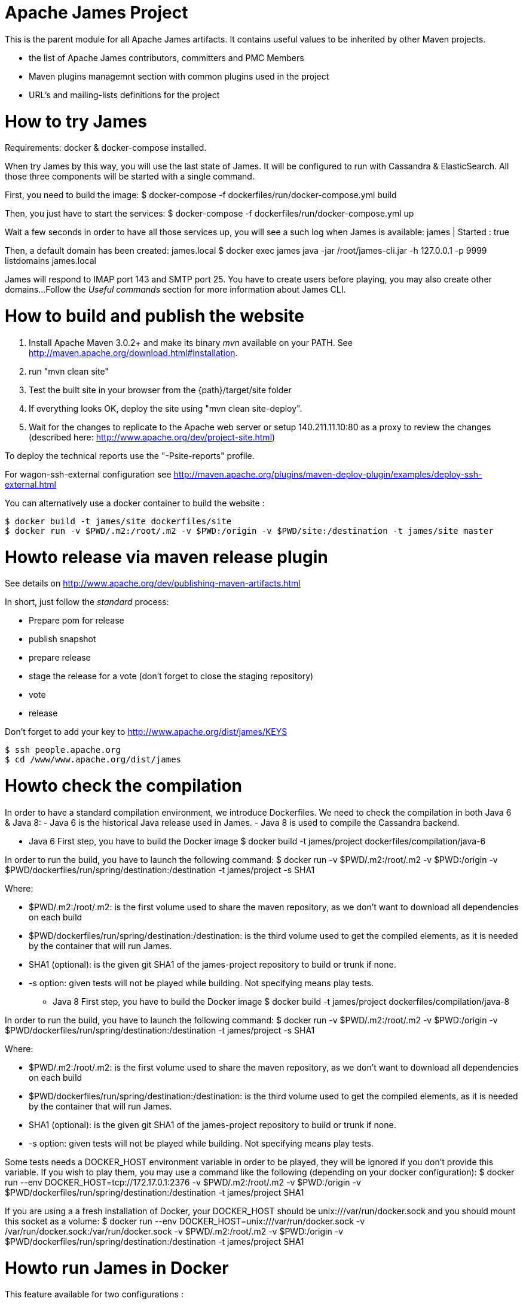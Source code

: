 Apache James Project
====================

This is the parent module for all Apache James artifacts. It contains useful values to be inherited by other Maven projects. 

* the list of Apache James contributors, committers and PMC Members
* Maven plugins managemnt section with common plugins used in the project
* URL's and mailing-lists definitions for the project

How to try James
================
Requirements: docker & docker-compose installed.

When try James by this way, you will use the last state of James.
It will be configured to run with Cassandra & ElasticSearch.
All those three components will be started with a single command.

First, you need to build the image:
$ docker-compose -f dockerfiles/run/docker-compose.yml build

Then, you just have to start the services:
$ docker-compose -f dockerfiles/run/docker-compose.yml up

Wait a few seconds in order to have all those services up, you will see a such log when James is available:
james           | Started : true

Then, a default domain has been created: james.local
$ docker exec james java -jar /root/james-cli.jar -h 127.0.0.1 -p 9999 listdomains
james.local

James will respond to IMAP port 143 and SMTP port 25.
You have to create users before playing, you may also create other domains...
Follow the 'Useful commands' section for more information about James CLI.



How to build and publish the website
====================================

 1. Install Apache Maven 3.0.2+ and make its binary 'mvn' available on your PATH.
    See http://maven.apache.org/download.html#Installation.
 2. run "mvn clean site"
 3. Test the built site in your browser from the {path}/target/site folder
 4. If everything looks OK, deploy the site using "mvn clean site-deploy".
 5. Wait for the changes to replicate to the Apache web server or setup 140.211.11.10:80 as
    a proxy to review the changes (described here: http://www.apache.org/dev/project-site.html)

To deploy the technical reports use the "-Psite-reports" profile.

For wagon-ssh-external configuration see
http://maven.apache.org/plugins/maven-deploy-plugin/examples/deploy-ssh-external.html

You can alternatively use a docker container to build the website :

    $ docker build -t james/site dockerfiles/site                                                       
    $ docker run -v $PWD/.m2:/root/.m2 -v $PWD:/origin -v $PWD/site:/destination -t james/site master                                     

Howto release via maven release plugin
======================================

See details on http://www.apache.org/dev/publishing-maven-artifacts.html

In short, just follow the 'standard' process:

* Prepare pom for release
* publish snapshot
* prepare release
* stage the release for a vote (don't forget to close the staging repository)
* vote
* release

Don't forget to add your key to http://www.apache.org/dist/james/KEYS

    $ ssh people.apache.org
    $ cd /www/www.apache.org/dist/james


Howto check the compilation
===========================

In order to have a standard compilation environment, we introduce Dockerfiles.
We need to check the compilation in both Java 6 & Java 8:
- Java 6 is the historical Java release used in James.
- Java 8 is used to compile the Cassandra backend.

* Java 6
First step, you have to build the Docker image
$ docker build -t james/project dockerfiles/compilation/java-6

In order to run the build, you have to launch the following command:
$ docker run -v $PWD/.m2:/root/.m2 -v $PWD:/origin -v $PWD/dockerfiles/run/spring/destination:/destination -t james/project -s SHA1

Where:

- $PWD/.m2:/root/.m2: is the first volume used to share the maven repository, 
as we don't want to download all dependencies on each build
- $PWD/dockerfiles/run/spring/destination:/destination: is the third volume used to get the compiled elements, 
as it is needed by the container that will run James.
- SHA1 (optional): is the given git SHA1 of the james-project repository to build or trunk if none.
- -s option: given tests will not be played while building. Not specifying means play tests.

* Java 8
First step, you have to build the Docker image
$ docker build -t james/project dockerfiles/compilation/java-8

In order to run the build, you have to launch the following command:
$ docker run -v $PWD/.m2:/root/.m2 -v $PWD:/origin -v $PWD/dockerfiles/run/spring/destination:/destination -t james/project -s SHA1

Where:

- $PWD/.m2:/root/.m2: is the first volume used to share the maven repository, 
as we don't want to download all dependencies on each build
- $PWD/dockerfiles/run/spring/destination:/destination: is the third volume used to get the compiled elements, 
as it is needed by the container that will run James.
- SHA1 (optional): is the given git SHA1 of the james-project repository to build or trunk if none.
- -s option: given tests will not be played while building. Not specifying means play tests.

Some tests needs a DOCKER_HOST environment variable in order to be played, they will be ignored if you don't provide this variable.
If you wish to play them, you may use a command like the following (depending on your docker configuration):
$ docker run --env DOCKER_HOST=tcp://172.17.0.1:2376 -v $PWD/.m2:/root/.m2 -v $PWD:/origin -v $PWD/dockerfiles/run/spring/destination:/destination -t james/project SHA1

If you are using a a fresh installation of Docker, your DOCKER_HOST should be unix:///var/run/docker.sock and you should mount this socket as a volume:
$ docker run --env DOCKER_HOST=unix:///var/run/docker.sock -v /var/run/docker.sock:/var/run/docker.sock -v $PWD/.m2:/root/.m2 -v $PWD:/origin -v $PWD/dockerfiles/run/spring/destination:/destination -t james/project SHA1


Howto run James in Docker
=========================

This feature available for two configurations :

 * Java 8 + Guice + Cassandra + ElasticSearch
 * Java 6 + Spring + JPA


Run James with Java 8 + Guice + Cassandra + ElasticSearch
=========================================================

## Requirements
Built artifacts should be in ./dockerfiles/run/guice/destination folder.
If you haven't already:
```bash
$ docker build -t james/project dockerfiles/compilation/java-8
$ docker run -v $HOME/.m2:/root/.m2 -v $PWD:/origin \
  -v $PWD/dockerfiles/run/guice/destination:/destination \
  -t james/project -s HEAD
```

## Howto ?
You need a running **cassandra** in docker. To achieve this run :
```bash
$ docker run -d --name=cassandra cassandra:2.2.3
```

You need a running **ElasticSearch** in docker. To achieve this run :
```bash
$ docker run -d --name=elasticsearch elasticsearch:2.2.1
```

We need to provide the key we will use for TLS. For obvious reasons, this is not provided in this git.

Copy your TLS keys to `destination/run/guice/conf/keystore` or generate it using the following command. The password must be `james72laBalle` to match default configuration.
```bash
$ keytool -genkey -alias james -keyalg RSA -keystore dockerfiles/run/guice/destination/conf/keystore
```

Then we need to build james container :
```bash
$ docker build -t james_run dockerfiles/run/guice/
```

To run this container :
```bash
$ docker run --hostname HOSTNAME -p "25:25" -p 80:80 -p "110:110" -p "143:143" -p "465:465" -p "587:587" -p "993:993" --link cassandra:cassandra --link elasticsearch:elasticsearch --name james_run -t james_run
```

Where :
- HOSTNAME: is the hostname you want to give to your James container. This DNS entry will be used to send mail to your James server.

You can add an optional port binding to port 8000, to expose the webadmin server. Please note that users are not authenticated on webadmin server, thus you should avoid exposing it in production.

Run James with Java 6 + Spring + JPA
====================================

* Requirements
Built artifacts should be in ./dockerfiles/run/spring/destination folder.

* Howto ?

We need to provide the key we will use for TLS. For obvious reasons, this is not provided in this git.

Copy your TSL keys to destination/run/spring/conf/keystore or generate it using the following command. The password must be james72laBalle to match default configuration.
$ keytool -genkey -alias james -keyalg RSA -keystore dockerfiles/run/spring/destination/conf/keystore

Then we need to build james container :
$ docker build -t james_run dockerfiles/run/spring/

To run this container :
$ docker run --hostname HOSTNAME -p "25:25" -p "110:110" -p "143:143" -p "465:465" -p "587:587" -p "993:993" --name james_run -t james_run

Where :
- HOSTNAME: is the hostname you want to give to your James container. This DNS entry will be used to send mail to your James server.


Useful commands
===============

The base command is different whether you choose guice flavor or spring :

  * guice use : `docker exec james_run java -jar /root/james-cli.jar`
  * spring use : `docker exec james_run /root/james-server-app-3.0.0-beta5-SNAPSHOT/bin/james-cli.sh`

** How to add a domain ?
# Add DOMAIN to 127.0.0.1 in your host /etc/hosts
$ <your-command-here> -h 127.0.0.1 -p 9999 adddomain DOMAIN

Where :
- DOMAIN: is the domain you want to add.

** How to add a user ?
$ <your-command-here> -h 127.0.0.1 -p 9999 adduser USER_MAIL_ADDRESS PASSWORD

Where :
- USER_MAIL_ADDRESS: is the mail address that will be used by this user.
- PASSWORD: is the password that will be used by this user.

You can then just add DOMAIN to your /etc/hosts and you can connect to your james account with for instance Thunderbird.

** How to manage SIEVE scripts ?
Each user can manage his SIEVE scripts threw the manage SIEVE mailet.

To use the manage SIEVE mailet :

 - You need to create the user sievemanager@DOMAIN ( if you don't, the SMTP server will check the domain, recognize it, and look for an absent local user, and will generate an error ).
 - You can send Manage Sieve commands by mail to sievemanager@DOMAIN. Your subject must contain the command. Scripts needs to be added as attachments and need the ".sieve" extension.

To activate a script for a user, you need the following combinaison :

 - PUTSCRIPT scriptname
 - SETACTIVE scriptname

** I want to retrieve users and password from my previous container
Some james data ( those non related to mailbox, eg : mail queue, domains, users, rrt, SIEVE scripts, mail repositories ) are not yet supported by our Cassandra implementation.

To keep these data when you run a new container, you can mount the following volume :
 -v /root/james-server-app-3.0.0-beta5-SNAPSHOT/var:WORKDIR/destination/var

Where :
- WORKDIR: is the absolute path to your james-parent workdir.

Beware : you will have concurrency issues if multiple containers are running on this single volume.

Running deployement Tests
=========================

We wrote some MPT (James' Mail Protocols Tests subproject) deployement tests to validate a James
deployement.

It uses the External-James module, that uses environment variables to locate a remote
IMAP server and run integration tests against it.

For that, the target James Server needs to be configured with a domain domain and a user imapuser
with password password. Read above documentation to see how you can do this.

You have to run MPT tests inside docker. As you need to use maven, the simplest option is to
use james/parent image, and override the entry point ( as git and maven are already configured
there ) :
$ docker run -t --entrypoint="/root/integration_tests.sh" -v $PWD/.m2:/root/.m2 -v $PWD:/origin james/project JAMES_IP JAMES_PORT SHA1

Where :
 - JAMES_IP: IP address or DNS entry for your James server
 - JAMES_PORT: Port allocated to James' IMAP port (should be 143).
 - SHA1(optional): Branch to use in order to build integration tests or trunk


Howto check the merge of a commit
=================================

First step, you have to build the Docker image
$ docker build -t james/merge dockerfiles/merge

In order to run the build, you have to launch the following command:
$ docker run -v $PWD:/origin -t james/merge SHA1 RESULTING_BRANCH

Where :
- SHA1: is the given git SHA1 of the james-project repository to merge.
- RESULTING_BRANCH: is the branch created when merging.
